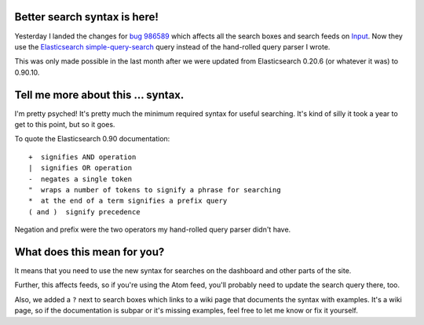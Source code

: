 .. title: Input: changed query syntax across the site
.. slug: input_query_syntax_change
.. date: 2014-05-13 12:00
.. tags: mozilla, work, input

Better search syntax is here!
=============================

Yesterday I landed the changes for `bug 986589
<https://bugzilla.mozilla.org/show_bug.cgi?id=986589>`_ which affects
all the search boxes and search feeds on `Input
<https://input.mozilla.org>`_. Now they use the `Elasticsearch
<http://elasticsearch.org/>`_ `simple-query-search
<http://www.elasticsearch.org/guide/en/elasticsearch/reference/0.90/query-dsl-simple-query-string-query.html>`_
query instead of the hand-rolled query parser I wrote.

This was only made possible in the last month after we were updated
from Elasticsearch 0.20.6 (or whatever it was) to 0.90.10.


Tell me more about this ... syntax.
===================================

I'm pretty psyched! It's pretty much the minimum required syntax for
useful searching. It's kind of silly it took a year to get to this
point, but so it goes.

To quote the Elasticsearch 0.90 documentation::

    +  signifies AND operation
    |  signifies OR operation
    -  negates a single token
    "  wraps a number of tokens to signify a phrase for searching
    *  at the end of a term signifies a prefix query
    ( and )  signify precedence


Negation and prefix were the two operators my hand-rolled query parser
didn't have.


What does this mean for you?
============================

It means that you need to use the new syntax for searches on the
dashboard and other parts of the site.

Further, this affects feeds, so if you're using the Atom feed, you'll
probably need to update the search query there, too.

Also, we added a ``?`` next to search boxes which links to a wiki page
that documents the syntax with examples. It's a wiki page, so if the
documentation is subpar or it's missing examples, feel free to let me
know or fix it yourself.
